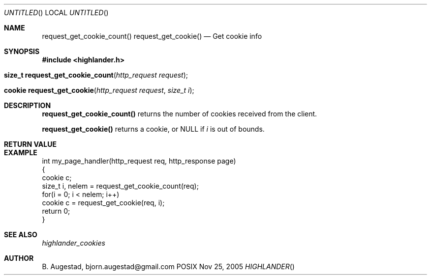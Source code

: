 .Dd Nov 25, 2005
.Os POSIX
.Dt HIGHLANDER
.Th request_get_cookie_count 3
.Sh NAME
.Nm request_get_cookie_count()
.Nm request_get_cookie()
.Nd Get cookie info
.Sh SYNOPSIS
.Fd #include <highlander.h>
.Fo "size_t request_get_cookie_count"
.Fa "http_request request"
.Fc
.Fo "cookie request_get_cookie"
.Fa "http_request request"
.Fa "size_t i"
.Fc
.Sh DESCRIPTION
.Nm request_get_cookie_count()
returns the number of cookies received from the client.
.Pp
.Nm request_get_cookie()
returns a cookie, or NULL if 
.Fa i
is out of bounds.
.Sh RETURN VALUE
.Sh EXAMPLE
.Bd -literal
int my_page_handler(http_request req, http_response page)
{
   cookie c;
   size_t i, nelem = request_get_cookie_count(req);
   for(i = 0; i < nelem; i++)
      cookie c = request_get_cookie(req, i);
   return 0;
}
.Ed
.Sh SEE ALSO
.Xr highlander_cookies
.Sh AUTHOR
.An B. Augestad, bjorn.augestad@gmail.com
